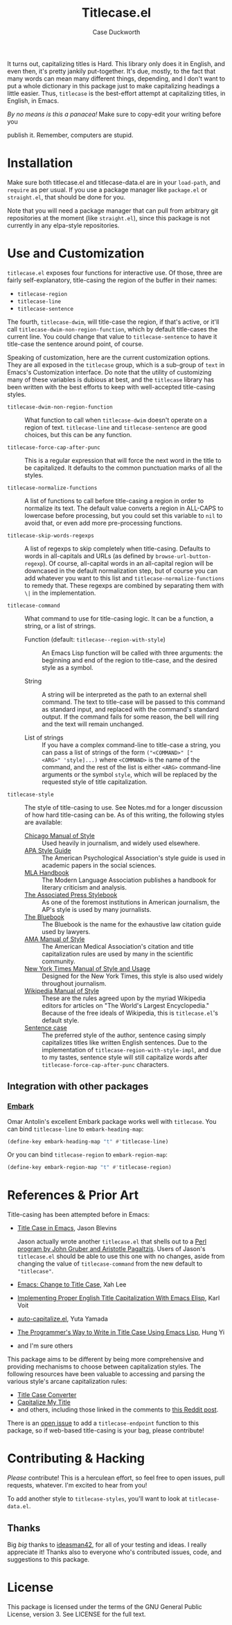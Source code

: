 #+TITLE: Titlecase.el
#+AUTHOR: Case Duckworth

[[https://melpa.org/#/titlecase][file:https://melpa.org/packages/titlecase-badge.svg]]
[[https://stable.melpa.org/#/titlecase][file:https://stable.melpa.org/packages/titlecase-badge.svg]]

It turns out, capitalizing titles is Hard.  This library only does it in
English, and even then, it's pretty jankily put-together.  It's due, mostly,
to the fact that many words can mean many different things, depending, and I
don't want to put a whole dictionary in this package just to make
capitalizing headings a little easier.  Thus, ~titlecase~ is the best-effort
attempt at capitalizing titles, in English, in Emacs.

/By no means is this a panacea!/ Make sure to copy-edit your writing before you

publish it.  Remember, computers are stupid.

* Installation

Make sure both titlecase.el and titlecase-data.el are in your ~load-path~,
and ~require~ as per usual.  If you use a package manager like =package.el= or
=straight.el=, that should be done for you.

Note that you will need a package manager that can pull from arbitrary git
repositories at the moment (like =straight.el=), since this package is not
currently in any elpa-style repositories.

* Use and Customization

=titlecase.el= exposes four functions for interactive use.  Of those, three are
fairly self-explanatory, title-casing the region of the buffer in their names:

- ~titlecase-region~
- ~titlecase-line~
- ~titlecase-sentence~

The fourth, ~titlecase-dwim~, will title-case the region, if that's active, or
it'll call ~titlecase-dwim-non-region-function~, which by default title-cases the
current line.  You could change that value to ~titlecase-sentence~ to have it
title-case the sentence around point, of course.

Speaking of customization, here are the current customization options.  They are
all exposed in the ~titlecase~ group, which is a sub-group of ~text~ in Emacs's
Customization interface.  Do note that the utility of customizing many of these
variables is dubious at best, and the ~titlecase~ library has been written with
the best efforts to keep with well-accepted title-casing styles.

- ~titlecase-dwim-non-region-function~ :: What function to call when
  ~titlecase-dwim~ doesn't operate on a region of text.  ~titlecase-line~ and
  ~titlecase-sentence~ are good choices, but this can be any function.

- ~titlecase-force-cap-after-punc~ :: This is a regular expression that will force
  the next word in the title to be capitalized.  It defaults to the common
  punctuation marks of all the styles.

- ~titlecase-normalize-functions~ :: A list of functions to call before
  title-casing a region in order to normalize its text.  The default value
  converts a region in ALL-CAPS to lowercase before processing, but you could
  set this variable to =nil= to avoid that, or even add more pre-processing
  functions.

- ~titlecase-skip-words-regexps~ :: A list of regexps to skip completely when
  title-casing.  Defaults to words in all-capitals and URLs (as defined by
  =browse-url-button-regexp=).  Of course, all-capital words in an all-capital
  region will be downcased in the default normalization step, but of course you
  can add whatever you want to this list and ~titlecase-normalize-functions~ to
  remedy that.  These regexps are combined by separating them with ~\|~ in the
  implementation.

- ~titlecase-command~ :: What command to use for title-casing logic.  It can be a
  function, a string, or a list of strings.

  + Function (default: ~titlecase--region-with-style~) :: An Emacs Lisp function
    will be called with three arguments: the beginning and end of the region to
    title-case, and the desired style as a symbol.

  + String :: A string will be interpreted as the path to an external shell
    command.  The text to title-case will be passed to this command as standard
    input, and replaced with the command's standard output.  If the command
    fails for some reason, the bell will ring and the text will remain
    unchanged.

  + List of strings :: If you have a complex command-line to title-case a
    string, you can pass a list of strings of the form
    ~("<COMMAND>" ["<ARG>" 'style]...)~ where =<COMMAND>= is the name of the
    command, and the rest of the list is either =<ARG>= command-line arguments or
    the symbol ~style~, which will be replaced by the requested style of title
    capitalization.

- ~titlecase-style~ :: The style of title-casing to use.  See Notes.md for a
  longer discussion of how hard title-casing can be.  As of this writing, the
  following styles are available:
  + [[https://www.chicagomanualofstyle.org/book/ed17/part2/ch08/toc.html][Chicago Manual of Style]] :: Used heavily in journalism, and widely used
    elsewhere.
  + [[https://blog.apastyle.org/apastyle/capitalization/][APA Style Guide]] :: The American Psychological Association's style guide is
    used in academic papers in the social sciences.
  + [[https://titlecaseconverter.com/rules/#MLA][MLA Handbook]] :: The Modern Language Association publishes a handbook for
    literary criticism and analysis.
  + [[https://titlecaseconverter.com/rules/#AP][The Associated Press Stylebook]] :: As one of the foremost institutions in
    American journalism, the AP's style is used by many journalists.
  + [[https://titlecaseconverter.com/rules/#BB][The Bluebook]] :: The Bluebook is the name for the exhaustive law citation
    guide used by lawyers.
  + [[https://titlecaseconverter.com/rules/#AMA][AMA Manual of Style]] :: The American Medical Association's citation and title
    capitalization rules are used by many in the scientific community.
  + [[https://www.nytimes.com/2018/03/22/insider/new-york-times-stylebook.html][New York Times Manual of Style and Usage]] :: Designed for the New York Times,
    this style is also used widely throughout journalism.
  + [[https://en.wikipedia.org/wiki/Wikipedia:Manual_of_Style/Titles][Wikipedia Manual of Style]] :: These are the rules agreed upon by the myriad
    Wikipedia editors for articles on "The World's Largest Encyclopedia."
    Because of the free ideals of Wikipedia, this is ~titlecase.el~'s default
    style.
  + [[https://en.wikipedia.org/wiki/Letter_case#Sentence_case][Sentence case]] :: The preferred style of the author, sentence casing simply
    capitalizes titles like written English sentences.  Due to the
    implementation of ~titlecase-region-with-style-impl~, and due to my tastes,
    sentence style will still capitalize words after
    ~titlecase-force-cap-after-punc~ characters.

** Integration with other packages

*** [[https://github.com/oantolin/embark][Embark]]

Omar Antolin's excellent Embark package works well with =titlecase=.  You can bind
~titlecase-line~ to ~embark-heading-map~:

#+begin_src emacs-lisp
  (define-key embark-heading-map "t" #'titlecase-line)
#+end_src

Or you can bind ~titlecase-region~ to ~embark-region-map~:

#+begin_src emacs-lisp
  (define-key embark-region-map "t" #'titlecase-region)
#+end_src

* References & Prior Art

Title-casing has been attempted before in Emacs:

- [[https://jblevins.org/log/titlecase][Title Case in Emacs]], Jason Blevins

  Jason actually wrote another ~titlecase.el~
  that shells out to a [[https://github.com/ap/titlecase][Perl program by John Gruber and Aristotle Pagaltzis]].
  Users of Jason's ~titlecase.el~ should be able to use this one with no changes,
  aside from changing the value of ~titlecase-command~ from the new default to
  ~"titlecase"~.

- [[http://xahlee.info/emacs/emacs/elisp_title_case_text.html][Emacs: Change to Title Case]], Xah Lee

- [[https://karl-voit.at/2015/05/25/elisp-title-capitalization/][Implementing Proper English Title Capitalization With Emacs Elisp]], Karl Voit

- [[https://github.com/yuutayamada/auto-capitalize-el][auto-capitalize.el]], Yuta Yamada

- [[https://hungyi.net/posts/programmers-way-to-title-case/][The Programmer's Way to Write in Title Case Using Emacs Lisp]], Hung Yi

- and I'm sure others

This package aims to be different by being more comprehensive and providing
mechanisms to choose between capitalization styles.  The following resources
have been valuable to accessing and parsing the various style's arcane
capitalization rules:

- [[https://titlecaseconverter.com/rules/][Title Case Converter]]
- [[https://capitalizemytitle.com/][Capitalize My Title]]
- and others, including those linked in the comments to [[https://old.reddit.com/r/emacs/comments/r1flpw/proper_english_title_case/][this Reddit post]].

There is an [[https://github.com/duckwork/titlecase.el/issues/6][open issue]] to add a ~titlecase-endpoint~ function to this package,
so if web-based title-casing is your bag, please contribute!

* Contributing & Hacking

/Please/ contribute!  This is a herculean effort, so feel free to open issues,
pull requests, whatever.  I'm excited to hear from you!

To add another style to ~titlecase-styles~, you'll want to look at ~titlecase-data.el~.

** Thanks

Big /big/ thanks to [[https://github.com/ideasman42][ideasman42]], for all of your testing and ideas.  I really
appreciate it!  Thanks also to everyone who's contributed issues, code, and
suggestions to this package.

* License

This package is licensed under the terms of the GNU General Public License,
version 3.  See LICENSE for the full text.
